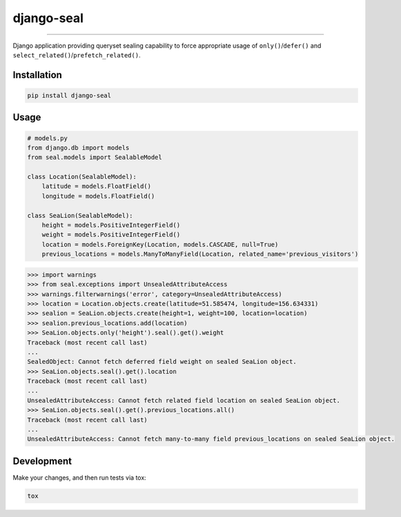 django-seal
===========

.. image:: https://publicdomainvectors.org/photos/Seal2.png
    :target: https://publicdomainvectors.org
    :alt: Seal

------------

.. image:: https://travis-ci.org/charettes/django-seal.svg?branch=master
    :target: https://travis-ci.org/charettes/django-seal
    :alt: Build Status

.. image:: https://coveralls.io/repos/github/charettes/django-seal/badge.svg?branch=master
    :target: https://coveralls.io/github/charettes/django-seal?branch=master
    :alt: Coverage status


Django application providing queryset sealing capability to force appropriate usage of ``only()``/``defer()`` and
``select_related()``/``prefetch_related()``.

Installation
------------

.. code:: sh

    pip install django-seal

Usage
-----

.. code:: python

    # models.py
    from django.db import models
    from seal.models import SealableModel

    class Location(SealableModel):
        latitude = models.FloatField()
        longitude = models.FloatField()

    class SeaLion(SealableModel):
        height = models.PositiveIntegerField()
        weight = models.PositiveIntegerField()
        location = models.ForeignKey(Location, models.CASCADE, null=True)
        previous_locations = models.ManyToManyField(Location, related_name='previous_visitors')

.. code:: python

    >>> import warnings
    >>> from seal.exceptions import UnsealedAttributeAccess
    >>> warnings.filterwarnings('error', category=UnsealedAttributeAccess)
    >>> location = Location.objects.create(latitude=51.585474, longitude=156.634331)
    >>> sealion = SeaLion.objects.create(height=1, weight=100, location=location)
    >>> sealion.previous_locations.add(location)
    >>> SeaLion.objects.only('height').seal().get().weight
    Traceback (most recent call last)
    ...
    SealedObject: Cannot fetch deferred field weight on sealed SeaLion object.
    >>> SeaLion.objects.seal().get().location
    Traceback (most recent call last)
    ...
    UnsealedAttributeAccess: Cannot fetch related field location on sealed SeaLion object.
    >>> SeaLion.objects.seal().get().previous_locations.all()
    Traceback (most recent call last)
    ...
    UnsealedAttributeAccess: Cannot fetch many-to-many field previous_locations on sealed SeaLion object.

Development
-----------

Make your changes, and then run tests via tox:

.. code:: sh

    tox
